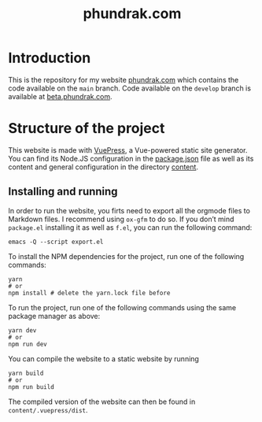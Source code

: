 #+title: phundrak.com

#+html: <a href="https://www.gnu.org/software/emacs/"><img src="https://img.shields.io/badge/Emacs-30.0.50-blueviolet.svg?style=flat-square&logo=GNU%20Emacs&logoColor=white" /></a>
#+html: <a href="https://orgmode.org/"><img src="https://img.shields.io/badge/Written%20with-Org%20mode-success?logo=Org&logoColor=white&style=flat-square"/></a>
#+html: <a href="https://v2.vuepress.vuejs.org/"><img src="https://img.shields.io/badge/Framework-Vuepress-42D392?logo=Vue.js&logoColor=white&style=flat-square"/></a>
#+html: <a href="https://phundrak.com"><img src="https://img.shields.io/badge/dynamic/json?label=Website&query=%24%5B%3A1%5D.status&url=https%3A%2F%2Fdrone.phundrak.com%2Fapi%2Frepos%2Fphundrak%2Fphundrak.com%2Fbuilds&style=flat-square&logo=buffer" /></a>

* Introduction
This is the repository for my website [[https://phundrak.com][phundrak.com]] which contains the
code available on the =main= branch. Code available on the =develop=
branch is available at [[https://beta.phundrak.com][beta.phundrak.com]].

* Structure of the project
This website is made with [[https://v2.vuepress.vuejs.org/][VuePress]], a Vue-powered static site
generator. You can find its Node.JS configuration in the [[file:package.json][package.json]]
file as well as its content and general configuration in the directory
[[file:content/][content]].

** Installing and running
In order to run the website, you firts need to export all the orgmode
files to Markdown files. I recommend using =ox-gfm= to do so. If you
don’t mind =package.el= installing it as well as =f.el=, you can run the
following command:
#+begin_src shell
emacs -Q --script export.el
#+end_src

To install the NPM dependencies for the project, run one of the
following commands:
#+begin_src shell
yarn
# or
npm install # delete the yarn.lock file before
#+end_src

To run the project, run one of the following commands using the same
package manager as above:
#+begin_src shell
yarn dev
# or
npm run dev
#+end_src

You can compile the website to a static website by running
#+begin_src shell
yarn build
# or
npm run build
#+end_src

The compiled version of the website can then be found in =content/.vuepress/dist=.

